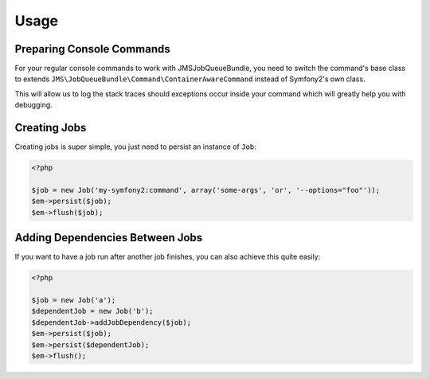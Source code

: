 Usage
-----

Preparing Console Commands
==========================
For your regular console commands to work with JMSJobQueueBundle, you need to
switch the command's base class to extends
``JMS\JobQueueBundle\Command\ContainerAwareCommand`` instead of Symfony2's own
class.

This will allow us to log the stack traces should exceptions occur inside your
command which will greatly help you with debugging.

Creating Jobs
=============
Creating jobs is super simple, you just need to persist an instance of ``Job``:

.. code-block :: php

    <?php

    $job = new Job('my-symfony2:command', array('some-args', 'or', '--options="foo"'));
    $em->persist($job);
    $em->flush($job);

Adding Dependencies Between Jobs
================================
If you want to have a job run after another job finishes, you can also achieve this
quite easily:

.. code-block :: php

    <?php

    $job = new Job('a');
    $dependentJob = new Job('b');
    $dependentJob->addJobDependency($job);
    $em->persist($job);
    $em->persist($dependentJob);
    $em->flush();

